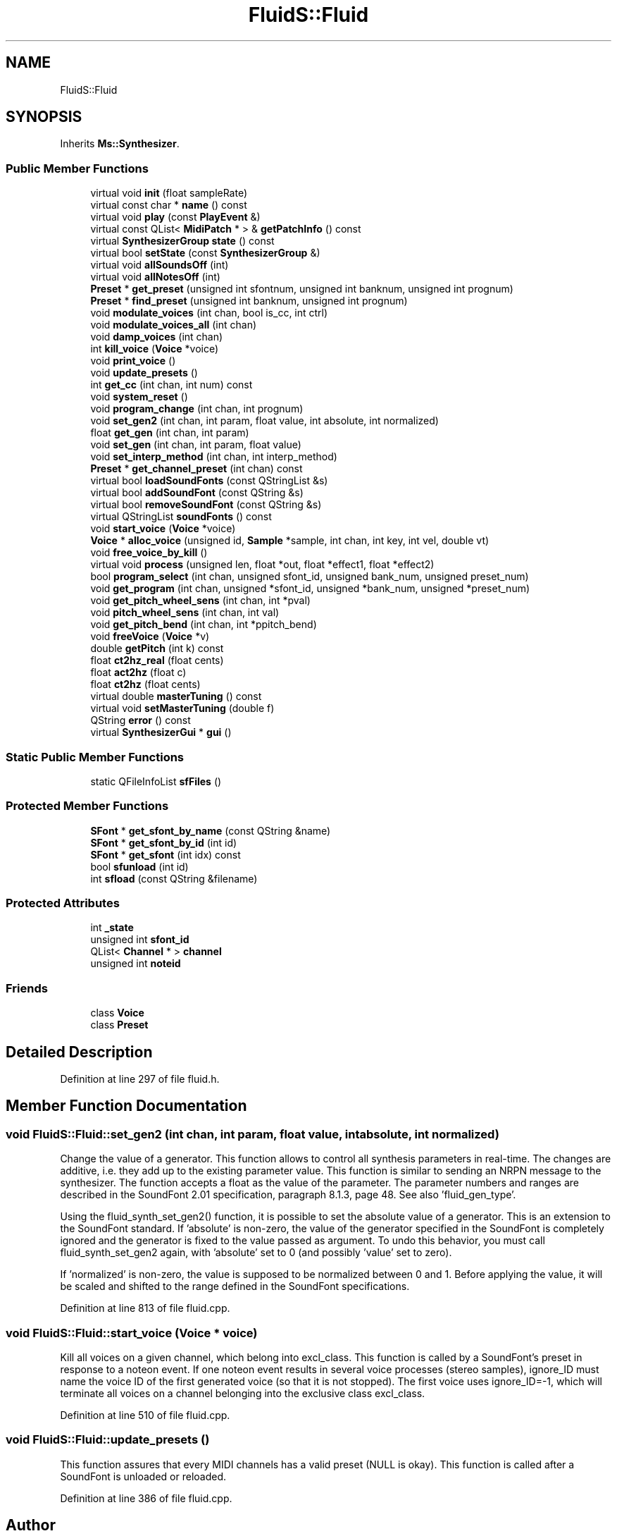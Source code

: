 .TH "FluidS::Fluid" 3 "Mon Jun 5 2017" "MuseScore-2.2" \" -*- nroff -*-
.ad l
.nh
.SH NAME
FluidS::Fluid
.SH SYNOPSIS
.br
.PP
.PP
Inherits \fBMs::Synthesizer\fP\&.
.SS "Public Member Functions"

.in +1c
.ti -1c
.RI "virtual void \fBinit\fP (float sampleRate)"
.br
.ti -1c
.RI "virtual const char * \fBname\fP () const"
.br
.ti -1c
.RI "virtual void \fBplay\fP (const \fBPlayEvent\fP &)"
.br
.ti -1c
.RI "virtual const QList< \fBMidiPatch\fP * > & \fBgetPatchInfo\fP () const"
.br
.ti -1c
.RI "virtual \fBSynthesizerGroup\fP \fBstate\fP () const"
.br
.ti -1c
.RI "virtual bool \fBsetState\fP (const \fBSynthesizerGroup\fP &)"
.br
.ti -1c
.RI "virtual void \fBallSoundsOff\fP (int)"
.br
.ti -1c
.RI "virtual void \fBallNotesOff\fP (int)"
.br
.ti -1c
.RI "\fBPreset\fP * \fBget_preset\fP (unsigned int sfontnum, unsigned int banknum, unsigned int prognum)"
.br
.ti -1c
.RI "\fBPreset\fP * \fBfind_preset\fP (unsigned int banknum, unsigned int prognum)"
.br
.ti -1c
.RI "void \fBmodulate_voices\fP (int chan, bool is_cc, int ctrl)"
.br
.ti -1c
.RI "void \fBmodulate_voices_all\fP (int chan)"
.br
.ti -1c
.RI "void \fBdamp_voices\fP (int chan)"
.br
.ti -1c
.RI "int \fBkill_voice\fP (\fBVoice\fP *voice)"
.br
.ti -1c
.RI "void \fBprint_voice\fP ()"
.br
.ti -1c
.RI "void \fBupdate_presets\fP ()"
.br
.ti -1c
.RI "int \fBget_cc\fP (int chan, int num) const"
.br
.ti -1c
.RI "void \fBsystem_reset\fP ()"
.br
.ti -1c
.RI "void \fBprogram_change\fP (int chan, int prognum)"
.br
.ti -1c
.RI "void \fBset_gen2\fP (int chan, int param, float value, int absolute, int normalized)"
.br
.ti -1c
.RI "float \fBget_gen\fP (int chan, int param)"
.br
.ti -1c
.RI "void \fBset_gen\fP (int chan, int param, float value)"
.br
.ti -1c
.RI "void \fBset_interp_method\fP (int chan, int interp_method)"
.br
.ti -1c
.RI "\fBPreset\fP * \fBget_channel_preset\fP (int chan) const"
.br
.ti -1c
.RI "virtual bool \fBloadSoundFonts\fP (const QStringList &s)"
.br
.ti -1c
.RI "virtual bool \fBaddSoundFont\fP (const QString &s)"
.br
.ti -1c
.RI "virtual bool \fBremoveSoundFont\fP (const QString &s)"
.br
.ti -1c
.RI "virtual QStringList \fBsoundFonts\fP () const"
.br
.ti -1c
.RI "void \fBstart_voice\fP (\fBVoice\fP *voice)"
.br
.ti -1c
.RI "\fBVoice\fP * \fBalloc_voice\fP (unsigned id, \fBSample\fP *sample, int chan, int key, int vel, double vt)"
.br
.ti -1c
.RI "void \fBfree_voice_by_kill\fP ()"
.br
.ti -1c
.RI "virtual void \fBprocess\fP (unsigned len, float *out, float *effect1, float *effect2)"
.br
.ti -1c
.RI "bool \fBprogram_select\fP (int chan, unsigned sfont_id, unsigned bank_num, unsigned preset_num)"
.br
.ti -1c
.RI "void \fBget_program\fP (int chan, unsigned *sfont_id, unsigned *bank_num, unsigned *preset_num)"
.br
.ti -1c
.RI "void \fBget_pitch_wheel_sens\fP (int chan, int *pval)"
.br
.ti -1c
.RI "void \fBpitch_wheel_sens\fP (int chan, int val)"
.br
.ti -1c
.RI "void \fBget_pitch_bend\fP (int chan, int *ppitch_bend)"
.br
.ti -1c
.RI "void \fBfreeVoice\fP (\fBVoice\fP *v)"
.br
.ti -1c
.RI "double \fBgetPitch\fP (int k) const"
.br
.ti -1c
.RI "float \fBct2hz_real\fP (float cents)"
.br
.ti -1c
.RI "float \fBact2hz\fP (float c)"
.br
.ti -1c
.RI "float \fBct2hz\fP (float cents)"
.br
.ti -1c
.RI "virtual double \fBmasterTuning\fP () const"
.br
.ti -1c
.RI "virtual void \fBsetMasterTuning\fP (double f)"
.br
.ti -1c
.RI "QString \fBerror\fP () const"
.br
.ti -1c
.RI "virtual \fBSynthesizerGui\fP * \fBgui\fP ()"
.br
.in -1c
.SS "Static Public Member Functions"

.in +1c
.ti -1c
.RI "static QFileInfoList \fBsfFiles\fP ()"
.br
.in -1c
.SS "Protected Member Functions"

.in +1c
.ti -1c
.RI "\fBSFont\fP * \fBget_sfont_by_name\fP (const QString &name)"
.br
.ti -1c
.RI "\fBSFont\fP * \fBget_sfont_by_id\fP (int id)"
.br
.ti -1c
.RI "\fBSFont\fP * \fBget_sfont\fP (int idx) const"
.br
.ti -1c
.RI "bool \fBsfunload\fP (int id)"
.br
.ti -1c
.RI "int \fBsfload\fP (const QString &filename)"
.br
.in -1c
.SS "Protected Attributes"

.in +1c
.ti -1c
.RI "int \fB_state\fP"
.br
.ti -1c
.RI "unsigned int \fBsfont_id\fP"
.br
.ti -1c
.RI "QList< \fBChannel\fP * > \fBchannel\fP"
.br
.ti -1c
.RI "unsigned int \fBnoteid\fP"
.br
.in -1c
.SS "Friends"

.in +1c
.ti -1c
.RI "class \fBVoice\fP"
.br
.ti -1c
.RI "class \fBPreset\fP"
.br
.in -1c
.SH "Detailed Description"
.PP 
Definition at line 297 of file fluid\&.h\&.
.SH "Member Function Documentation"
.PP 
.SS "void FluidS::Fluid::set_gen2 (int chan, int param, float value, int absolute, int normalized)"
Change the value of a generator\&. This function allows to control all synthesis parameters in real-time\&. The changes are additive, i\&.e\&. they add up to the existing parameter value\&. This function is similar to sending an NRPN message to the synthesizer\&. The function accepts a float as the value of the parameter\&. The parameter numbers and ranges are described in the SoundFont 2\&.01 specification, paragraph 8\&.1\&.3, page 48\&. See also 'fluid_gen_type'\&.
.PP
Using the fluid_synth_set_gen2() function, it is possible to set the absolute value of a generator\&. This is an extension to the SoundFont standard\&. If 'absolute' is non-zero, the value of the generator specified in the SoundFont is completely ignored and the generator is fixed to the value passed as argument\&. To undo this behavior, you must call fluid_synth_set_gen2 again, with 'absolute' set to 0 (and possibly 'value' set to zero)\&.
.PP
If 'normalized' is non-zero, the value is supposed to be normalized between 0 and 1\&. Before applying the value, it will be scaled and shifted to the range defined in the SoundFont specifications\&. 
.PP
Definition at line 813 of file fluid\&.cpp\&.
.SS "void FluidS::Fluid::start_voice (\fBVoice\fP * voice)"
Kill all voices on a given channel, which belong into excl_class\&. This function is called by a SoundFont's preset in response to a noteon event\&. If one noteon event results in several voice processes (stereo samples), ignore_ID must name the voice ID of the first generated voice (so that it is not stopped)\&. The first voice uses ignore_ID=-1, which will terminate all voices on a channel belonging into the exclusive class excl_class\&.
.PP
Definition at line 510 of file fluid\&.cpp\&.
.SS "void FluidS::Fluid::update_presets ()"
This function assures that every MIDI channels has a valid preset (NULL is okay)\&. This function is called after a SoundFont is unloaded or reloaded\&. 
.PP
Definition at line 386 of file fluid\&.cpp\&.

.SH "Author"
.PP 
Generated automatically by Doxygen for MuseScore-2\&.2 from the source code\&.
